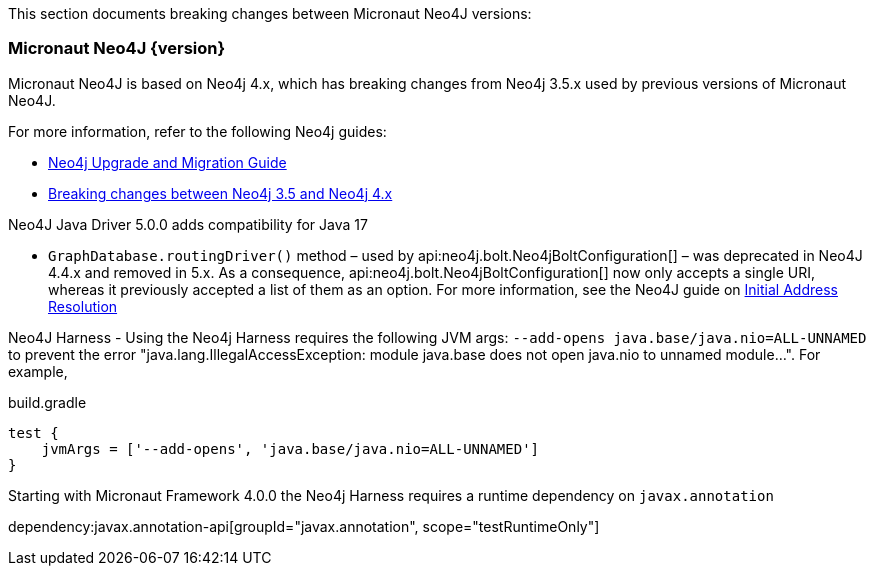 This section documents breaking changes between Micronaut Neo4J versions:

=== Micronaut Neo4J {version}

Micronaut Neo4J is based on Neo4j 4.x, which has breaking changes from Neo4j 3.5.x used by previous versions of Micronaut Neo4J.

For more information, refer to the following Neo4j guides:

- https://neo4j.com/docs/upgrade-migration-guide/current/[Neo4j Upgrade and Migration Guide]

- https://neo4j.com/docs/upgrade-migration-guide/current/migration/surface-changes/[Breaking changes between Neo4j 3.5 and Neo4j 4.x]

Neo4J Java Driver 5.0.0 adds compatibility for Java 17

- `GraphDatabase.routingDriver()` method – used by api:neo4j.bolt.Neo4jBoltConfiguration[] – was deprecated in Neo4J 4.4.x and removed in 5.x. As a consequence, api:neo4j.bolt.Neo4jBoltConfiguration[] now only accepts a single URI, whereas it previously accepted a list of them as an option. For more information, see the Neo4J guide on
https://neo4j.com/docs/javascript-manual/current/client-applications/#js-initial-address-resolution[Initial Address Resolution]

Neo4J Harness
- Using the Neo4j Harness requires the following JVM args: `--add-opens java.base/java.nio=ALL-UNNAMED` to prevent the error "java.lang.IllegalAccessException: module java.base does not open java.nio to unnamed module...". For example,

.build.gradle
[source,groovy]
----
test {
    jvmArgs = ['--add-opens', 'java.base/java.nio=ALL-UNNAMED']
}
----

Starting with Micronaut Framework 4.0.0 the Neo4j Harness requires a runtime dependency on `javax.annotation`

dependency:javax.annotation-api[groupId="javax.annotation", scope="testRuntimeOnly"]
